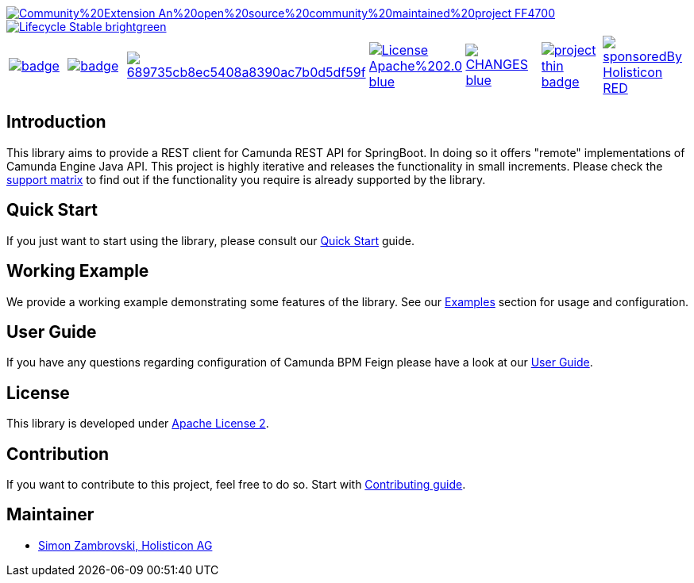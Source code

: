 image::https://img.shields.io/badge/Community%20Extension-An%20open%20source%20community%20maintained%20project-FF4700[caption="Comuinity Extension", link=https://github.com/camunda-community-hub/community]
image::https://img.shields.io/badge/Lifecycle-Stable-brightgreen[caption="Stable", link=https://github.com/Camunda-Community-Hub/community/blob/main/extension-lifecycle.md#stable-]


[cols="a,a,a,a,a,a,a"]
|===
| // maven central
image::https://maven-badges.herokuapp.com/maven-central/org.camunda.bpm.extension.rest/camunda-rest-client-spring-boot/badge.svg[caption="Maven Central", link=https://maven-badges.herokuapp.com/maven-central/org.camunda.bpm.extension.rest/camunda-rest-client-spring-boot]
| // codecov
image::https://codecov.io/gh/camunda-community-hub/camunda-rest-client-spring-boot/branch/develop/graph/badge.svg[caption="codecov", link=https://codecov.io/gh/camunda-community-hub/camunda-rest-client-spring-boot]
| // codacy
image::https://app.codacy.com/project/badge/Grade/689735cb8ec5408a8390ac7b0d5df59f[caption="Codacy Badge", link=https://www.codacy.com/gh/camunda-community-hub/camunda-rest-client-spring-boot/dashboard?utm_source=github.com&amp;utm_medium=referral&amp;utm_content=camunda-community-hub/camunda-rest-client-spring-boot&amp;utm_campaign=Badge_Grade]
| // license
image::https://img.shields.io/badge/License-Apache%202.0-blue.svg[caption="License", link="https://camunda.github.io/camunda-rest-client-spring-boot/license"]
| // changelog
image::https://img.shields.io/badge/CHANGES-blue.svg[caption="Change log", link="https://camunda.github.io/camunda-rest-client-spring-boot/changelog"]
| // openhub
image::https://www.openhub.net/p/camunda-rest-client-spring-boot/widgets/project_thin_badge.gif[caption="OpenHub", link="https://www.openhub.net/p/camunda-rest-client-spring-boot"]
| // sponsored
image::https://img.shields.io/badge/sponsoredBy-Holisticon-RED.svg[caption="sponsored", link="https://holisticon.de/"]
|===

== Introduction

This library aims to provide a REST client for Camunda REST API for SpringBoot. In doing so it offers "remote" implementations of Camunda
Engine Java API. This project is highly iterative and releases the functionality in small increments. Please check the link:https://camunda-community-hub.github.io/camunda-rest-client-spring-boot/wiki/user-guide/support-matrix[support matrix]
to find out if the functionality you require is already supported by the library.


== Quick Start

If you just want to start using the library, please consult our link:https://camunda-community-hub.github.io/camunda-rest-client-spring-boot/quick-start[Quick Start]
guide.

== Working Example

We provide a working example demonstrating some features of the library. See our link:https://camunda-community-hub.github.io/camunda-rest-client-spring-boot/wiki/user-guide/examples[Examples] section for usage and configuration.


== User Guide

If you have any questions regarding configuration of Camunda BPM Feign please
have a look at our link:https://camunda-community-hub.github.io/camunda-rest-client-spring-boot/wiki/user-guide[User Guide].


== License

This library is developed under link:https://camunda-community-hub.github.io/camunda-rest-client-spring-boot/license[Apache License 2].

== Contribution

If you want to contribute to this project, feel free to do so. Start with link:http://camunda-community-hub.github.io/camunda-rest-client-spring-boot/wiki/developer-guide/contribution[Contributing guide].

== Maintainer

* link:https://gihub.com/zambrovski[Simon Zambrovski, Holisticon AG]
